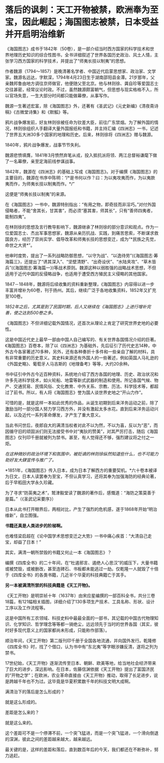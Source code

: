 * 落后的讽刺：天工开物被禁，欧洲奉为至宝，因此崛起；海国图志被禁，日本受益并开启明治维新

《海国图志》成书于1842年（50卷），是一部介绍当时西方国家的科学技术和世界地理历史知识的综合性图书，全书详细叙述了世界各国历史政治、风土人情，主张学习西方国家的科学技术，并提出了“师夷长技以制夷”的思想。

[[./img/82-0.jpeg]]

作者魏源（1794～1857）是晚清著名学者、中国近代启蒙思想家、政治家、文学家。魏源名远达，字默深，1794年4月23日生于湖南邵阳县金潭。21岁那年，父亲魏邦鲁由地方调往京师做官，他便随父至北京。他与林则徐、龚自珍等爱国志士交往甚密，经常议论时政。不过，虽然魏源颇富朝气，但思想与现实格格不入，所以官场失意，一生大部分时间都只能做幕僚，从事写作。

[[./img/82-1.jpeg]]

魏源一生著述宏富，除《海国图志》外，还著有《圣武记》《元史新编》《清夜斋诗稿》《古微堂诗集》和《默觚》等。

鸦片战争爆发前，好友林则徐被任命为钦差大臣，前往广东禁烟。为了解外国的情况，林则徐组织人手翻译大量外国报纸和书籍，并主持汇编《四洲志》一书，记述了世界五大洲30多个国家的地理和历史。后来，林则徐将《四洲志》赠与魏源。

1840年，鸦片战争爆发，战事节节失利。

魏源悲愤填膺，1841年3月愤然弃笔从戎，投入抵抗派将领、两江总督裕谦麾下做了一名幕僚，亲至定海前线参谋战事。

1842年，魏源在《四洲志》的基础上写成《海国图志》。对于编撰《海国图志》的主要目的，魏源在书序中陈明：“/*是书何以作？曰：为以夷攻夷而作，为以夷款夷而作，为师夷长技以制夷而作。*/”

这便是“师夷长技以制夷”的来源。

在《海国图志》一书中，魏源特别指出：“有用之物，即奇技而非淫巧。”对付外国侵略者，不能“舍其长，甘其害”，而必须“塞其害，师其长”，只有“善师四夷者，能制四夷”。

[[./img/82-2.jpeg]]

在林则徐的思想及言行教导影响下，魏源继承了林则徐的部分意识和观点。作为一位爱国志士、杰出军事思想家，魏源从亲历抗战、实践，到痛苦思索，不断谋求救国良方，经历了崇尚实学、倡导改革和师夷长技的思想变迁，成为“*民族之先觉，命世之大贤*”。

他审时度势，提出了一系列战略防御思想，“以守为战”、“以逸待劳”(《海国图志·筹海篇三》，还提出了“诱其深入”、“坚壁清野”、“出奇设伏”、“水陆夹攻”、“草木皆兵”(《海国图志·筹海篇一》)等战术原则。魏源这种以弱胜强的战略战术思想，不但适用于近代中国的反侵略战争，也适用于遭受西方殖民主义侵略的其他国家。

1847－1848年，魏源将后续收集的资料重新整理，《海国图志》内容得以进一步丰富并增补为60卷，刊于扬州。其后，继续广泛于各地收集资料，1852年又扩充至100卷。

[[./img/82-3.jpeg]]

/1852年之后，尤其是到了民国时期，后人又继续在《海国图志》上进行增补完善，使之达到500卷之多。/

《海国图志》不但详细记载外国情况，还首次从理论上肯定了研究世界史地的必要性。

这是中国近代史上最早一部由中国人自己编写的、有关世界各国情况介绍的巨著。《海国图志》百卷本，除了以《四洲志》为基础外，先后征引了历代史志14种，中外古今各家著述70多种，另外，还有各种奏折十多件和一些亲自了解的材料，具有非常重要的历史意义。其史料来源还有外国人的一些著述，例如英国人马礼逊的《外国史略》、葡萄牙人马吉斯的《地理备考》等等，大约20余种。

书中征引中外古今近百种资料，系统地介绍了西方各国的地理、历史、政治状况和许多先进科学技术，如火轮船、地雷等新式武器的制造和使用。所记各国气候、物产、交通贸易、民情风俗、文化教育、中外关系、宗教、历法、科学技术等，都超过了前书。所以，有人将《海国图志》誉为国人谈世界史地之“开山力作”。

可惜的是，就是这样一本如此优秀的作品，从诞生初期到后来洋务运动之前，除了激励当时一部分国人努力学习西方外，并没有激起太多水花。直到后来洋务运动兴起，以及近代一系列革命爆发，才产生了重大意义。

当此书问世后，夜郎自大的满清当权者对此不以为然，不以为喜，反以为“恶”，而因循守旧的顽固派们则无法接受书中对“夷狄的赞美”，对其严厉打击，随后《海国图志》仅刊印千册就被列为禁书。甚至，有人觉得还不够，强烈建议将之付之一炬。

/在这种微妙的政治环境下和氛围中，被贬谪的林则徐纵然知道些什么，也不可能力助好友大肆宣传与推广了。/

*1851年，《海国图志》传入日本，成为日本了解西方的重要契机。*六十卷本被译为日文，日本人读罢奉为至宝，不但认真学习，还将其奉为加强海防的经典论著，后于早稻田大学永久珍藏。

为了寻求“防英夷之术”，鹫津毅堂读了魏源的著作后，感慨道：“海防之策莫善于是篇。”（《圣武记采要序》）

日本从此书打开眼界后，两相对比，产生了强烈的危机感，遂于1868年开始“明治维新”，自立图强。

*书籍还真是人类进步的阶梯啊。*

也难怪梁启超在《论中国学术思想变迁之大势》一书中痛心疾首：“大清自己走宝，却益了日本！”

其实，满清一朝所禁毁的书籍又何止一本《海国图志》？

编撰《四库全书》的二十年间，在“杜遏邪言、遏绝人心思汉”的威压下，大量书籍或被焚毁，或被删改，甚至连碑石、书板都未能逃过一劫。仅乾隆一人就毁了十倍于《四库全书》的各类书籍，几近半个华夏的科技典籍亡于其手。

*另一本被满清所禁的科技典籍是《天工开物》。*

《天工开物》是明崇祯十年（1637年）由宋应星编撰的一部百科全书，共分三卷18篇，有121幅相关插图，详细介绍了130多项生产技术、工具名称、形状、设计工序以及工作流程等。

[[./img/82-4.jpeg]]

这是中国所有工农领域、科技史料中最最全面的一部书，其记载的中国古代物理知识、化学知识、哲学理念等等都一骑绝尘，远远领先于当时的世界各国（其实，彼时好多现代意义上的国家都尚未形成，只能称作部落）。

[[./img/82-5.jpeg]]

顺治年间，《天工开物》第二版刊印千册于全国各地流通，并向国外发行。乾隆修《四库全书》时，找了个借口，认为书中有“东北夷”等字眼涉嫌反清，遂将之列为禁书。

17世纪始，《天工开物》逐渐流传至日本、朝鲜、欧美等地，给当地社会经济带来了巨大的进步，深远影响。在日本，佐藤信渊依据《天工开物》提出了富国济民的“开物之学”；在欧洲，农业革命直接由《天工开物》推动，取得了长足进步，说是跨越千年也不为过。这毕竟是华夏积累数千年的科技文明大成啊。

满清治下的落后是怎么形成的？

就是这么形成的。

差距是怎么来的？

就是这么来的。

这个差距可不是一个停滞不前，一个突飞猛进，而是一个突飞猛进，一个滑向倒退的深渊，彼此之间的差距越来越大，越来越远。

最关键的是，这样的差距和落后，直到数百年后的今天，我们都还在不断弥补，努力追赶。

